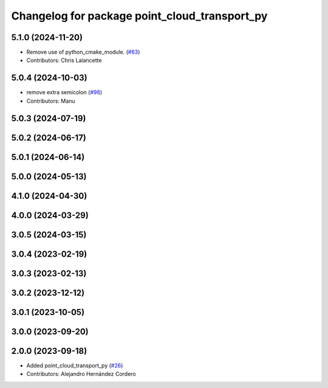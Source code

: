 ^^^^^^^^^^^^^^^^^^^^^^^^^^^^^^^^^^^^^^^^^^^^^^
Changelog for package point_cloud_transport_py
^^^^^^^^^^^^^^^^^^^^^^^^^^^^^^^^^^^^^^^^^^^^^^

5.1.0 (2024-11-20)
------------------
* Remove use of python_cmake_module. (`#63 <https://github.com/ros-perception/point_cloud_transport/issues/63>`_)
* Contributors: Chris Lalancette

5.0.4 (2024-10-03)
------------------
* remove extra semicolon (`#98 <https://github.com/ros-perception/point_cloud_transport/issues/98>`_)
* Contributors: Manu

5.0.3 (2024-07-19)
------------------

5.0.2 (2024-06-17)
------------------

5.0.1 (2024-06-14)
------------------

5.0.0 (2024-05-13)
------------------

4.1.0 (2024-04-30)
------------------

4.0.0 (2024-03-29)
------------------

3.0.5 (2024-03-15)
-------------------

3.0.4 (2023-02-19)
-------------------

3.0.3 (2023-02-13)
-------------------

3.0.2 (2023-12-12)
-------------------

3.0.1 (2023-10-05)
-------------------

3.0.0 (2023-09-20)
-------------------

2.0.0 (2023-09-18)
-------------------
* Added point_cloud_transport_py (`#26 <https://github.com/ros-perception/point_cloud_transport/issues/26>`_)
* Contributors: Alejandro Hernández Cordero
